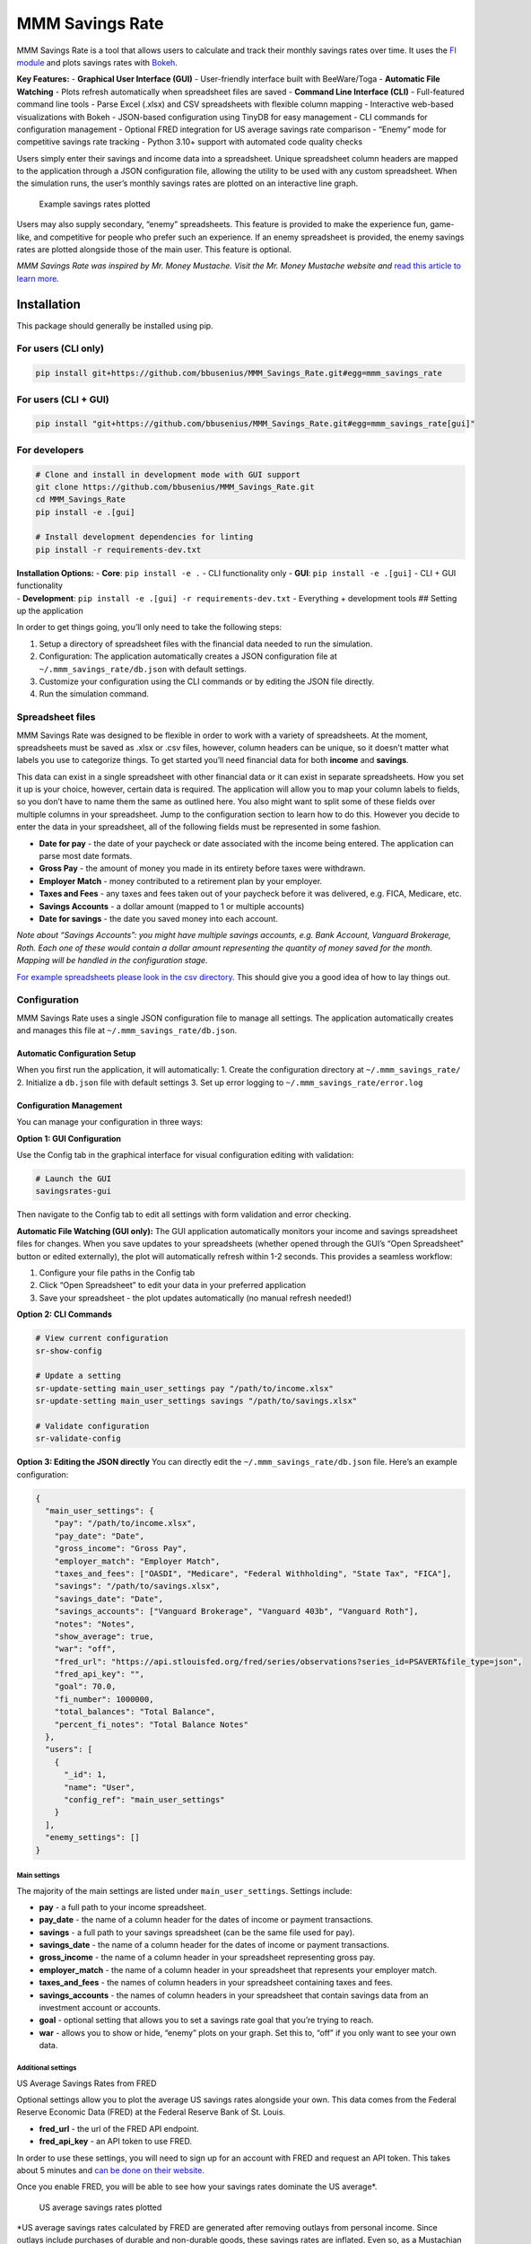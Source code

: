 MMM Savings Rate
================

MMM Savings Rate is a tool that allows users to calculate and track
their monthly savings rates over time. It uses the `FI
module <https://github.com/bbusenius/FI>`__ and plots savings rates with
`Bokeh <https://bokeh.org/>`__.

**Key Features:** - **Graphical User Interface (GUI)** - User-friendly
interface built with BeeWare/Toga - **Automatic File Watching** - Plots
refresh automatically when spreadsheet files are saved - **Command Line
Interface (CLI)** - Full-featured command line tools - Parse Excel
(.xlsx) and CSV spreadsheets with flexible column mapping - Interactive
web-based visualizations with Bokeh - JSON-based configuration using
TinyDB for easy management - CLI commands for configuration management -
Optional FRED integration for US average savings rate comparison -
“Enemy” mode for competitive savings rate tracking - Python 3.10+
support with automated code quality checks

Users simply enter their savings and income data into a spreadsheet.
Unique spreadsheet column headers are mapped to the application through
a JSON configuration file, allowing the utility to be used with any
custom spreadsheet. When the simulation runs, the user’s monthly savings
rates are plotted on an interactive line graph.

.. figure:: https://github.com/bbusenius/MMM_Savings_Rate/raw/master/docs/screenshot.png
   :alt: Example savings rates plotted

   Example savings rates plotted

Users may also supply secondary, “enemy” spreadsheets. This feature is
provided to make the experience fun, game-like, and competitive for
people who prefer such an experience. If an enemy spreadsheet is
provided, the enemy savings rates are plotted alongside those of the
main user. This feature is optional.

*MMM Savings Rate was inspired by Mr. Money Mustache. Visit the
Mr. Money Mustache website and* `read this article to learn
more <http://www.mrmoneymustache.com/2012/01/13/the-shockingly-simple-math-behind-early-retirement>`__\ *.*

Installation
------------

This package should generally be installed using pip.

For users (CLI only)
~~~~~~~~~~~~~~~~~~~~

.. code:: bash

   pip install git+https://github.com/bbusenius/MMM_Savings_Rate.git#egg=mmm_savings_rate

For users (CLI + GUI)
~~~~~~~~~~~~~~~~~~~~~

.. code:: bash

   pip install "git+https://github.com/bbusenius/MMM_Savings_Rate.git#egg=mmm_savings_rate[gui]"

For developers
~~~~~~~~~~~~~~

.. code:: bash

   # Clone and install in development mode with GUI support
   git clone https://github.com/bbusenius/MMM_Savings_Rate.git
   cd MMM_Savings_Rate
   pip install -e .[gui]

   # Install development dependencies for linting
   pip install -r requirements-dev.txt

| **Installation Options:** - **Core**: ``pip install -e .`` - CLI
  functionality only - **GUI**: ``pip install -e .[gui]`` - CLI + GUI
  functionality
| - **Development**: ``pip install -e .[gui] -r requirements-dev.txt`` -
  Everything + development tools ## Setting up the application

In order to get things going, you’ll only need to take the following
steps:

1. Setup a directory of spreadsheet files with the financial data needed
   to run the simulation.
2. Configuration: The application automatically creates a JSON
   configuration file at ``~/.mmm_savings_rate/db.json`` with default
   settings.
3. Customize your configuration using the CLI commands or by editing the
   JSON file directly.
4. Run the simulation command.

Spreadsheet files
~~~~~~~~~~~~~~~~~

MMM Savings Rate was designed to be flexible in order to work with a
variety of spreadsheets. At the moment, spreadsheets must be saved as
.xlsx or .csv files, however, column headers can be unique, so it
doesn’t matter what labels you use to categorize things. To get started
you’ll need financial data for both **income** and **savings**.

This data can exist in a single spreadsheet with other financial data or
it can exist in separate spreadsheets. How you set it up is your choice,
however, certain data is required. The application will allow you to map
your column labels to fields, so you don’t have to name them the same as
outlined here. You also might want to split some of these fields over
multiple columns in your spreadsheet. Jump to the configuration section
to learn how to do this. However you decide to enter the data in your
spreadsheet, all of the following fields must be represented in some
fashion.

-  **Date for pay** - the date of your paycheck or date associated with
   the income being entered. The application can parse most date
   formats.
-  **Gross Pay** - the amount of money you made in its entirety before
   taxes were withdrawn.
-  **Employer Match** - money contributed to a retirement plan by your
   employer.
-  **Taxes and Fees** - any taxes and fees taken out of your paycheck
   before it was delivered, e.g. FICA, Medicare, etc.
-  **Savings Accounts** - a dollar amount (mapped to 1 or multiple
   accounts)
-  **Date for savings** - the date you saved money into each account.

*Note about “Savings Accounts”: you might have multiple savings
accounts, e.g. Bank Account, Vanguard Brokerage, Roth. Each one of these
would contain a dollar amount representing the quantity of money saved
for the month. Mapping will be handled in the configuration stage.*

`For example spreadsheets please look in the csv
directory <https://github.com/bbusenius/MMM_Savings_Rate/tree/master/csv>`__.
This should give you a good idea of how to lay things out.

Configuration
~~~~~~~~~~~~~

MMM Savings Rate uses a single JSON configuration file to manage all
settings. The application automatically creates and manages this file at
``~/.mmm_savings_rate/db.json``.

Automatic Configuration Setup
^^^^^^^^^^^^^^^^^^^^^^^^^^^^^

When you first run the application, it will automatically: 1. Create the
configuration directory at ``~/.mmm_savings_rate/`` 2. Initialize a
``db.json`` file with default settings 3. Set up error logging to
``~/.mmm_savings_rate/error.log``

Configuration Management
^^^^^^^^^^^^^^^^^^^^^^^^

You can manage your configuration in three ways:

**Option 1: GUI Configuration**

Use the Config tab in the graphical interface for visual configuration
editing with validation:

.. code:: bash

   # Launch the GUI
   savingsrates-gui

Then navigate to the Config tab to edit all settings with form
validation and error checking.

**Automatic File Watching (GUI only):** The GUI application
automatically monitors your income and savings spreadsheet files for
changes. When you save updates to your spreadsheets (whether opened
through the GUI’s “Open Spreadsheet” button or edited externally), the
plot will automatically refresh within 1-2 seconds. This provides a
seamless workflow:

1. Configure your file paths in the Config tab
2. Click “Open Spreadsheet” to edit your data in your preferred
   application
3. Save your spreadsheet - the plot updates automatically (no manual
   refresh needed!)

**Option 2: CLI Commands**

.. code:: bash

   # View current configuration
   sr-show-config

   # Update a setting
   sr-update-setting main_user_settings pay "/path/to/income.xlsx"
   sr-update-setting main_user_settings savings "/path/to/savings.xlsx"

   # Validate configuration
   sr-validate-config

**Option 3: Editing the JSON directly** You can directly edit the
``~/.mmm_savings_rate/db.json`` file. Here’s an example configuration:

.. code:: json

   {
     "main_user_settings": {
       "pay": "/path/to/income.xlsx",
       "pay_date": "Date",
       "gross_income": "Gross Pay",
       "employer_match": "Employer Match",
       "taxes_and_fees": ["OASDI", "Medicare", "Federal Withholding", "State Tax", "FICA"],
       "savings": "/path/to/savings.xlsx",
       "savings_date": "Date",
       "savings_accounts": ["Vanguard Brokerage", "Vanguard 403b", "Vanguard Roth"],
       "notes": "Notes",
       "show_average": true,
       "war": "off",
       "fred_url": "https://api.stlouisfed.org/fred/series/observations?series_id=PSAVERT&file_type=json",
       "fred_api_key": "",
       "goal": 70.0,
       "fi_number": 1000000,
       "total_balances": "Total Balance",
       "percent_fi_notes": "Total Balance Notes"
     },
     "users": [
       {
         "_id": 1,
         "name": "User",
         "config_ref": "main_user_settings"
       }
     ],
     "enemy_settings": []
   }

Main settings
'''''''''''''

The majority of the main settings are listed under
``main_user_settings``. Settings include:

-  **pay** - a full path to your income spreadsheet.
-  **pay_date** - the name of a column header for the dates of income or
   payment transactions.
-  **savings** - a full path to your savings spreadsheet (can be the
   same file used for pay).
-  **savings_date** - the name of a column header for the dates of
   income or payment transactions.
-  **gross_income** - the name of a column header in your spreadsheet
   representing gross pay.
-  **employer_match** - the name of a column header in your spreadsheet
   that represents your employer match.
-  **taxes_and_fees** - the names of column headers in your spreadsheet
   containing taxes and fees.
-  **savings_accounts** - the names of column headers in your
   spreadsheet that contain savings data from an investment account or
   accounts.
-  **goal** - optional setting that allows you to set a savings rate
   goal that you’re trying to reach.
-  **war** - allows you to show or hide, “enemy” plots on your graph.
   Set this to, “off” if you only want to see your own data.

Additional settings
'''''''''''''''''''

US Average Savings Rates from FRED
                                  

Optional settings allow you to plot the average US savings rates
alongside your own. This data comes from the Federal Reserve Economic
Data (FRED) at the Federal Reserve Bank of St. Louis.

-  **fred_url** - the url of the FRED API endpoint.
-  **fred_api_key** - an API token to use FRED.

In order to use these settings, you will need to sign up for an account
with FRED and request an API token. This takes about 5 minutes and `can
be done on their
website <https://fred.stlouisfed.org/docs/api/api_key.html>`__.

Once you enable FRED, you will be able to see how your savings rates
dominate the US average\*.

.. figure:: https://github.com/bbusenius/MMM_Savings_Rate/raw/master/docs/FRED.png
   :alt: US average savings rates plotted

   US average savings rates plotted

\*US average savings rates calculated by FRED are generated after
removing outlays from personal income. Since outlays include purchases
of durable and non-durable goods, these savings rates are inflated. Even
so, as a Mustachian you will easily beat these averages.

Notes and goal
              

If you want to annotate points on your plot with text from your
spreadsheet, you can map a ``notes`` field. This should match a column
header on your spreadsheet. If you’re using separate spreadsheets for
savings and income, the application will look for the same column name
in both spreadsheets and de-dupe duplicate notes for the same month
while displaying all notes from both spreadsheets for the same month if
they’re unique.

-  **notes** - the name of a column header that maps to notes or special
   events that you want to show on your plot.

A goal can be added to your plot as well.

-  **goal** - numeric value of a savings rate goal you’d like to reach,
   e.g. 70.

.. figure:: https://github.com/bbusenius/MMM_Savings_Rate/raw/master/docs/notes.png
   :alt: Savings rates plotted with annotations

   Savings rates plotted with annotations

% FI
    

If you want to plot your progress towards FI as a percentage of your FI
number, you can enable this with the following settings in your
``db.json``:

-  **fi_number** - your FI number.
-  **total_balances** - a spreadsheet heading that maps to a column
   where you track the total monthly balance of all your accounts.
-  **percent_fi_notes** - a spreadsheet heading that maps to a column
   with text that you want to show on the % FI plot. Entries will appear
   as event dots on the plot and will display tooltips with the notes on
   hover.

This doesn’t take into account liabilities so, if you have them, you can
just as easily map these configurations to a column that tracks net
worth instead.

.. figure:: https://github.com/bbusenius/MMM_Savings_Rate/raw/master/docs/percent-fi-notes.png
   :alt: Percent FI plotted with annotations

   Percent FI plotted with annotations

Running the simulation
~~~~~~~~~~~~~~~~~~~~~~

Once you have your spreadsheet files ready and have configured your
settings, you can run the application:

1. **First run**: The application will automatically create the
   configuration file with defaults:

   .. code:: bash

      savingsrates

2. **Configure your settings** using CLI commands:

   .. code:: bash

      # Update file paths to point to your spreadsheets
      sr-update-setting main_user_settings pay "/path/to/your/income.xlsx"
      sr-update-setting main_user_settings savings "/path/to/your/savings.xlsx"

      # Update column mappings as needed
      sr-update-setting main_user_settings savings_accounts '["Account1", "Account2"]'

3. **Run the application**:

   .. code:: bash

      savingsrates

When you run the command, a plot of your monthly savings rates will open
in a browser window.

CLI Options
^^^^^^^^^^^

The ``savingsrates`` command supports the following optional arguments:

-  ``-u, --user USER_ID`` - Specify which user to analyze (default: 1)
-  ``-o, --output OUTPUT_PATH`` - Specify where to save the HTML plot
   file (default: savings-rates.html)

**Usage Examples:**

.. code:: bash

   # Generate plot with default settings (saves to savings-rates.html)
   savingsrates

   # Analyze a different user and save to a custom location
   savingsrates --user 2 --output my-savings-report.html

   # Save plot to a specific directory (directories will be created if needed)
   savingsrates -o ~/.mmm_savings_rate/plots/monthly-report.html

   # Save to an absolute path
   savingsrates -o /tmp/reports/savings-$(date +%Y%m%d).html

   # Get help and see all available options
   savingsrates --help

CLI Management Commands
^^^^^^^^^^^^^^^^^^^^^^^

The application now includes dedicated CLI commands for configuration
management:

-  ``sr-show-config`` - Display current configuration
-  ``sr-validate-config`` - Validate configuration and report any errors
-  ``sr-update-setting <table> <field> <value>`` - Update specific
   settings

Using the GUI
-------------

MMM Savings Rate includes a full-featured graphical user interface built
with BeeWare/Toga.

Installing the GUI
~~~~~~~~~~~~~~~~~~

**Option 1: Python Package (pip)**

.. code:: bash

   # Install with GUI support
   pip install "git+https://github.com/bbusenius/MMM_Savings_Rate.git#egg=mmm_savings_rate[gui]"

**Option 2: OS Package Installer**

.. code:: bash

   # Command line installation (Ubuntu/Debian)
   sudo dpkg -i mmm-savings-rate-2.0.0-1.deb

   # Or double-click the .deb file to install via Ubuntu App Center

..

   **Note**: Currently only ``.deb`` packages for Ubuntu/Debian are
   available. Other OS package formats may be added in future releases.

Launching the GUI
~~~~~~~~~~~~~~~~~

**If installed via .deb package:** - Launch like any other application
from your desktop environment (Activities menu, application launcher,
etc.) - Or run from command line: ``savingsrates-gui``

**If installed via pip:**

.. code:: bash

   # Start the GUI application
   savingsrates-gui

GUI Features
~~~~~~~~~~~~

The GUI provides an intuitive interface with four main tabs:

**📊 Plot Tab** (Default)
^^^^^^^^^^^^^^^^^^^^^^^^^

-  **Interactive Bokeh plots** displayed directly in the application
-  **Automatic simulation** runs on startup with your current
   configuration
-  **Automatic refresh** when configuration is saved or files are
   modified
-  **Responsive plots** that adapt to window size
-  **No browser required** - plots display within the GUI

.. figure:: docs/gui-plot-tab.png
   :alt: GUI Plot Tab

   GUI Plot Tab

**⚙️ Config Tab**
^^^^^^^^^^^^^^^^^

-  **Visual configuration editor** for all settings
-  **Organized sections**: File Paths, Column Mappings, Account Lists,
   Display Options, FRED API, Notes & Goals
-  **Form validation** with error checking and helpful messages
-  **Save & Validate** buttons to apply changes
-  **Manual Refresh Plot** button for edge cases (plots auto-refresh
   when config is saved)
-  **Automatic field type handling** (text, numbers, lists, checkboxes)
-  **Shares configuration** with CLI tools via
   ``~/.mmm_savings_rate/db.json``

.. figure:: docs/gui-config-tab.png
   :alt: GUI Config Tab

   GUI Config Tab

**💳 Income Tab**
^^^^^^^^^^^^^^^^^

-  **Read-only table view** of your income spreadsheet data
-  **Last 10 entries** displayed in reverse chronological order (most
   recent first)
-  **All spreadsheet columns** visible with scrollable table
-  **File information** showing path, last modified date, and total rows
-  **Reload Data** button to refresh after external spreadsheet changes
-  **Open Spreadsheet** button to edit files in external applications
   (Excel, LibreOffice, etc.)

.. figure:: docs/gui-income-tab.png
   :alt: GUI Income Tab

   GUI Income Tab

**💰 Savings Tab**
^^^^^^^^^^^^^^^^^^

-  **Read-only table view** of your savings spreadsheet data
-  **Last 10 entries** displayed in reverse chronological order (most
   recent first)
-  **All spreadsheet columns** visible with scrollable table
-  **File information** showing path, last modified date, and total rows
-  **Reload Data** button to refresh after external spreadsheet changes
-  **Open Spreadsheet** button to edit files in external applications

.. figure:: docs/gui-savings-tab.png
   :alt: GUI Savings Tab

   GUI Savings Tab

GUI Workflow
~~~~~~~~~~~~

**First-Run Experience**
^^^^^^^^^^^^^^^^^^^^^^^^

When you first launch the GUI without any configuration, you’ll see a
placeholder message prompting you to configure your settings:

.. figure:: docs/gui-first-run-1.png
   :alt: GUI First Run - No Plot Available

   GUI First Run - No Plot Available

After clicking “Cancel”, the GUI automatically creates default
configuration and takes you to the Config tab to get started:

.. figure:: docs/gui-first-run-2.png
   :alt: GUI First Run - Default Config

   GUI First Run - Default Config

**Typical Workflow**
^^^^^^^^^^^^^^^^^^^^

1. **First Run**: The GUI automatically creates default configuration at
   ``~/.mmm_savings_rate/db.json``
2. **Configure**: Use the Config tab to set your spreadsheet file paths
   and column mappings
3. **View Data**: Check Income and Savings tabs to verify your data is
   loading correctly
4. **Generate Plot**: Return to Plot tab to view your savings rate
   visualization (automatically generated)
5. **Iterate**: Make configuration changes - plots refresh automatically
   when you save config

GUI Error Handling
~~~~~~~~~~~~~~~~~~

The GUI includes error handling with user-friendly dialogs:

-  **Configuration errors** automatically redirect to the Config tab
   with specific error messages
-  **File not found errors** provide clear guidance on fixing file paths
-  **Data format errors** help identify spreadsheet formatting issues
-  **Validation errors** highlight specific fields that need correction

CLI and GUI Integration
~~~~~~~~~~~~~~~~~~~~~~~

The GUI and CLI tools work seamlessly together:

-  **Shared configuration**: Both use the same
   ``~/.mmm_savings_rate/db.json`` file
-  **CLI commands work**: Use ``sr-show-config``,
   ``sr-validate-config``, etc. alongside the GUI
-  **Plot compatibility**: GUI and CLI generate identical Bokeh plots
-  **No conflicts**: You can switch between GUI and CLI freely

Requirements
------------

This utility requires **Python 3.10 or higher** (tested on Python 3.10,
3.11, and 3.12). All additional dependencies should be automatically
downloaded and included during installation.

Dependencies
~~~~~~~~~~~~

-  **Runtime dependencies**: See
   `requirements.txt <https://github.com/bbusenius/MMM_Savings_Rate/blob/master/requirements.txt>`__
-  **Development dependencies**: See
   `requirements-dev.txt <https://github.com/bbusenius/MMM_Savings_Rate/blob/master/requirements-dev.txt>`__
   (includes linting tools: flake8, black, isort)
-  **Build configuration**: See
   `pyproject.toml <https://github.com/bbusenius/MMM_Savings_Rate/blob/master/pyproject.toml>`__

Development
-----------

Documentation
~~~~~~~~~~~~~

This project uses Sphinx to generate documentation hosted on `Read the
Docs <https://mmm-savings-rate.readthedocs.io/>`__.

The documentation is automatically generated from this README file. To
update the documentation:

**Prerequisites:** - Install
`pandoc <https://pandoc.org/installing.html>`__ for converting Markdown
to reStructuredText

**Process:** 1. **Update this README.md** with any changes 2. **Convert
to Sphinx format**:
``bash    cd docs    make update-readme  # Converts README.md to index.rst using pandoc    make html          # Builds the documentation (optional - for local preview)``

The documentation will automatically rebuild on Read the Docs when
changes are pushed to the repository.

Running tests
~~~~~~~~~~~~~

This project uses a modern Python package structure with source code in
``src/``. The recommended way to run tests is using Briefcase, which
handles the package environment correctly.

**Recommended: Using Briefcase**

.. code:: bash

   # Install briefcase if not already installed
   pip install briefcase

   # Run tests with proper package setup
   briefcase dev --test

**Alternative: Using pytest**

.. code:: bash

   # Install pytest and run tests
   pip install pytest
   pytest tests/ -v

**Note**: The GitHub Actions workflow uses pytest for CI (core
dependencies only), while local development can use Briefcase for full
testing.

Code Quality and Linting
~~~~~~~~~~~~~~~~~~~~~~~~

This project uses automated code formatting and linting:

.. code:: bash

   # Install development dependencies
   pip install -r requirements-dev.txt

   # Check code formatting
   black --check .

   # Format code automatically
   black .

   # Check import sorting
   isort --check-only .

   # Fix import sorting
   isort .

   # Run linting
   flake8 .

   # Run all checks (same as CI)
   flake8 . && black --check . && isort --check-only .

Adding Enemies to db.json
~~~~~~~~~~~~~~~~~~~~~~~~~

To add an enemy for competitive plotting, edit ``db.json`` by adding
entries to the ``enemy_settings`` and ``users`` tables. Ensure the
``_id`` is unique and matches between tables. Example:

.. code:: json

   "enemy_settings": [
     {
       "_id": 2,
       "pay": "/path/to/your/income-joe.xlsx",
       "pay_date": "Date",
       "gross_income": "Gross Pay",
       "employer_match": "Employer Match",
       "taxes_and_fees": ["Federal Tax", "State Tax"],
       "savings": "/path/to/your/savings-joe.xlsx",
       "savings_date": "Date",
       "savings_accounts": ["Savings Account"],
       "notes": "",
       "show_average": true,
       "war": "on",
       "fred_url": "https://api.stlouisfed.org/fred/series/observations?series_id=PSAVERT&file_type=json",
       "fred_api_key": "",
       "goal": null,
       "fi_number": null,
       "total_balances": "",
       "percent_fi_notes": ""
     }
   ],
   "users": [
     {"_id": 1, "name": "User", "config_ref": "main_user_settings"},
     {"_id": 2, "name": "Joe", "config_ref": "enemy_2"}
   ]

Ensure the ``config_ref`` in ``users`` (e.g., “enemy_2”) uniquely
identifies the enemy’s settings in ``enemy_settings``.

**Warning**: Maintain JSON validity during manual edits. Use
``sr-validate-config`` to check for errors.
